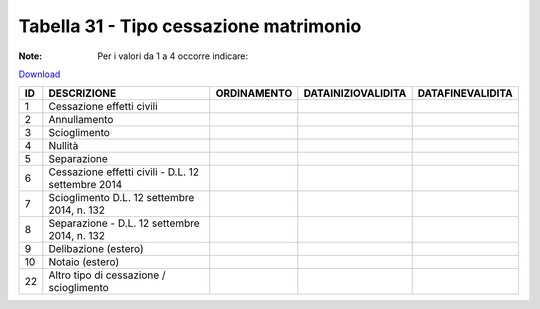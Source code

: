 Tabella 31 - Tipo cessazione matrimonio
=======================================

:Note: Per i valori da 1 a 4 occorre indicare:

`Download <https://www.anpr.interno.it/portale/documents/20182/50186/tabella_31.xlsx/d08064d9-f755-4f48-9c59-0e7788f3f8d8>`_

============================================================ ============================================================ ============================================================ ============================================================ ============================================================
ID                                                           DESCRIZIONE                                                  ORDINAMENTO                                                  DATAINIZIOVALIDITA                                           DATAFINEVALIDITA                                            
============================================================ ============================================================ ============================================================ ============================================================ ============================================================
1                                                            Cessazione effetti civili                                                                                                                                                                                                                          
2                                                            Annullamento                                                                                                                                                                                                                                       
3                                                            Scioglimento                                                                                                                                                                                                                                       
4                                                            Nullità                                                                                                                                                                                                                                            
5                                                            Separazione                                                                                                                                                                                                                                        
6                                                            Cessazione effetti civili - D.L. 12 settembre 2014                                                                                                                                                                                                 
7                                                            Scioglimento D.L. 12 settembre 2014, n. 132                                                                                                                                                                                                        
8                                                            Separazione - D.L. 12 settembre 2014, n. 132                                                                                                                                                                                                       
9                                                            Delibazione (estero)                                                                                                                                                                                                                               
10                                                           Notaio (estero)                                                                                                                                                                                                                                    
22                                                           Altro tipo di cessazione / scioglimento                                                                                                                                                                                                            
============================================================ ============================================================ ============================================================ ============================================================ ============================================================

